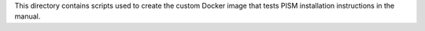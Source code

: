 This directory contains scripts used to create the custom Docker image that tests PISM
installation instructions in the manual.
